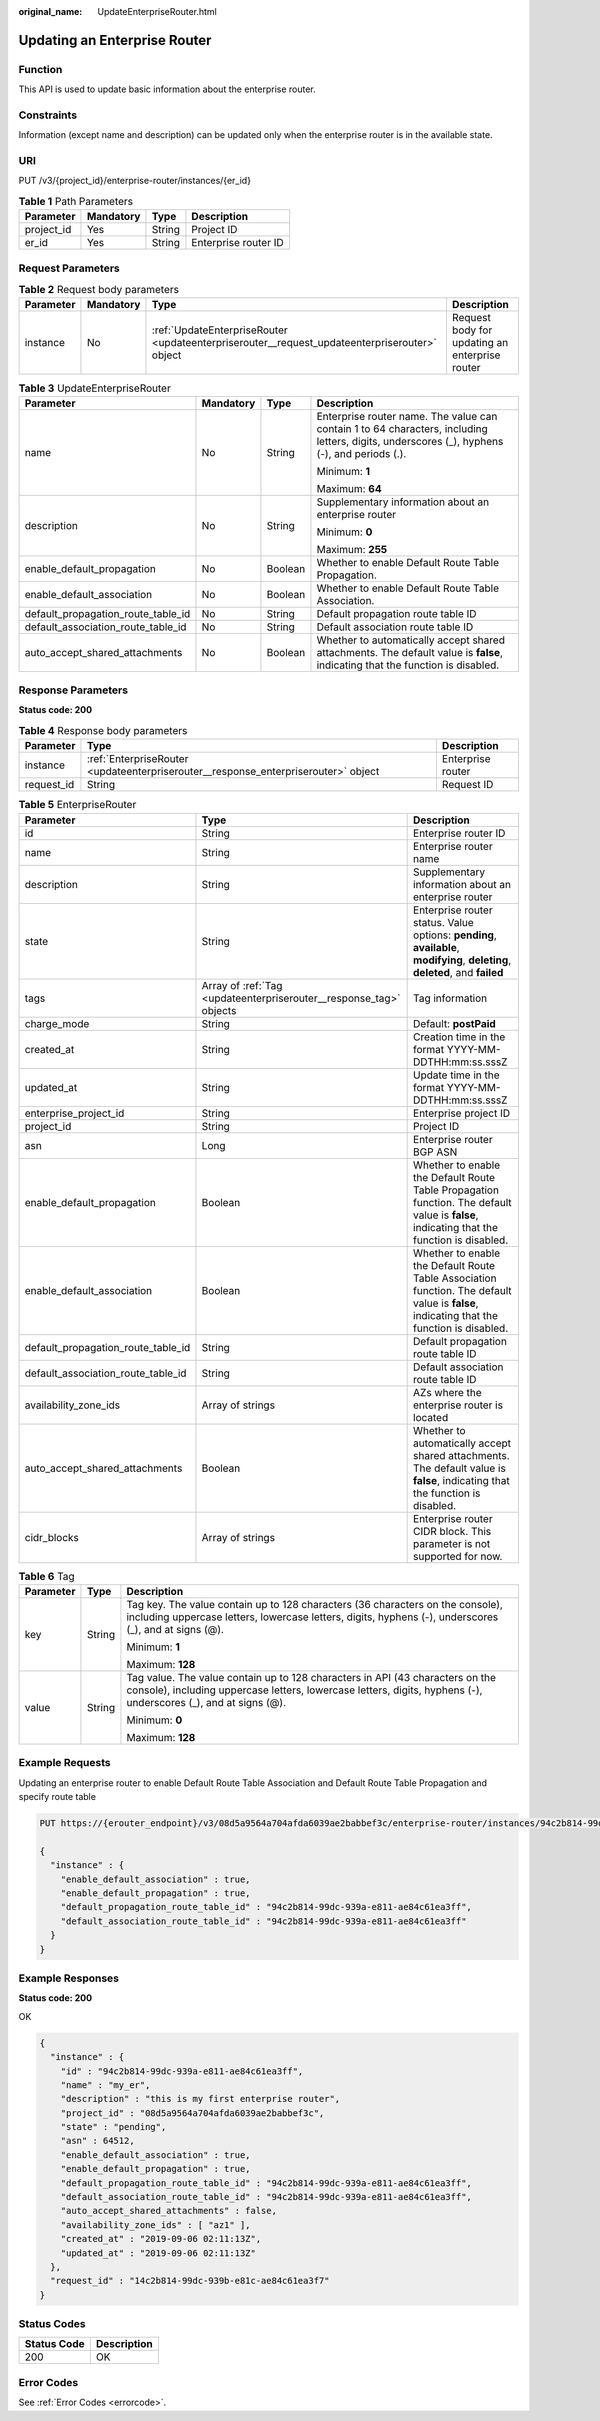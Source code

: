 :original_name: UpdateEnterpriseRouter.html

.. _UpdateEnterpriseRouter:

Updating an Enterprise Router
=============================

Function
--------

This API is used to update basic information about the enterprise router.

Constraints
-----------

Information (except name and description) can be updated only when the enterprise router is in the available state.

URI
---

PUT /v3/{project_id}/enterprise-router/instances/{er_id}

.. table:: **Table 1** Path Parameters

   ========== ========= ====== ====================
   Parameter  Mandatory Type   Description
   ========== ========= ====== ====================
   project_id Yes       String Project ID
   er_id      Yes       String Enterprise router ID
   ========== ========= ====== ====================

Request Parameters
------------------

.. table:: **Table 2** Request body parameters

   +-----------+-----------+-----------------------------------------------------------------------------------------------+------------------------------------------------+
   | Parameter | Mandatory | Type                                                                                          | Description                                    |
   +===========+===========+===============================================================================================+================================================+
   | instance  | No        | :ref:`UpdateEnterpriseRouter <updateenterpriserouter__request_updateenterpriserouter>` object | Request body for updating an enterprise router |
   +-----------+-----------+-----------------------------------------------------------------------------------------------+------------------------------------------------+

.. _updateenterpriserouter__request_updateenterpriserouter:

.. table:: **Table 3** UpdateEnterpriseRouter

   +------------------------------------+-----------------+-----------------+---------------------------------------------------------------------------------------------------------------------------------------------+
   | Parameter                          | Mandatory       | Type            | Description                                                                                                                                 |
   +====================================+=================+=================+=============================================================================================================================================+
   | name                               | No              | String          | Enterprise router name. The value can contain 1 to 64 characters, including letters, digits, underscores (_), hyphens (-), and periods (.). |
   |                                    |                 |                 |                                                                                                                                             |
   |                                    |                 |                 | Minimum: **1**                                                                                                                              |
   |                                    |                 |                 |                                                                                                                                             |
   |                                    |                 |                 | Maximum: **64**                                                                                                                             |
   +------------------------------------+-----------------+-----------------+---------------------------------------------------------------------------------------------------------------------------------------------+
   | description                        | No              | String          | Supplementary information about an enterprise router                                                                                        |
   |                                    |                 |                 |                                                                                                                                             |
   |                                    |                 |                 | Minimum: **0**                                                                                                                              |
   |                                    |                 |                 |                                                                                                                                             |
   |                                    |                 |                 | Maximum: **255**                                                                                                                            |
   +------------------------------------+-----------------+-----------------+---------------------------------------------------------------------------------------------------------------------------------------------+
   | enable_default_propagation         | No              | Boolean         | Whether to enable Default Route Table Propagation.                                                                                          |
   +------------------------------------+-----------------+-----------------+---------------------------------------------------------------------------------------------------------------------------------------------+
   | enable_default_association         | No              | Boolean         | Whether to enable Default Route Table Association.                                                                                          |
   +------------------------------------+-----------------+-----------------+---------------------------------------------------------------------------------------------------------------------------------------------+
   | default_propagation_route_table_id | No              | String          | Default propagation route table ID                                                                                                          |
   +------------------------------------+-----------------+-----------------+---------------------------------------------------------------------------------------------------------------------------------------------+
   | default_association_route_table_id | No              | String          | Default association route table ID                                                                                                          |
   +------------------------------------+-----------------+-----------------+---------------------------------------------------------------------------------------------------------------------------------------------+
   | auto_accept_shared_attachments     | No              | Boolean         | Whether to automatically accept shared attachments. The default value is **false**, indicating that the function is disabled.               |
   +------------------------------------+-----------------+-----------------+---------------------------------------------------------------------------------------------------------------------------------------------+

Response Parameters
-------------------

**Status code: 200**

.. table:: **Table 4** Response body parameters

   +------------+------------------------------------------------------------------------------------+-------------------+
   | Parameter  | Type                                                                               | Description       |
   +============+====================================================================================+===================+
   | instance   | :ref:`EnterpriseRouter <updateenterpriserouter__response_enterpriserouter>` object | Enterprise router |
   +------------+------------------------------------------------------------------------------------+-------------------+
   | request_id | String                                                                             | Request ID        |
   +------------+------------------------------------------------------------------------------------+-------------------+

.. _updateenterpriserouter__response_enterpriserouter:

.. table:: **Table 5** EnterpriseRouter

   +------------------------------------+--------------------------------------------------------------------+-------------------------------------------------------------------------------------------------------------------------------------------+
   | Parameter                          | Type                                                               | Description                                                                                                                               |
   +====================================+====================================================================+===========================================================================================================================================+
   | id                                 | String                                                             | Enterprise router ID                                                                                                                      |
   +------------------------------------+--------------------------------------------------------------------+-------------------------------------------------------------------------------------------------------------------------------------------+
   | name                               | String                                                             | Enterprise router name                                                                                                                    |
   +------------------------------------+--------------------------------------------------------------------+-------------------------------------------------------------------------------------------------------------------------------------------+
   | description                        | String                                                             | Supplementary information about an enterprise router                                                                                      |
   +------------------------------------+--------------------------------------------------------------------+-------------------------------------------------------------------------------------------------------------------------------------------+
   | state                              | String                                                             | Enterprise router status. Value options: **pending**, **available**, **modifying**, **deleting**, **deleted**, and **failed**             |
   +------------------------------------+--------------------------------------------------------------------+-------------------------------------------------------------------------------------------------------------------------------------------+
   | tags                               | Array of :ref:`Tag <updateenterpriserouter__response_tag>` objects | Tag information                                                                                                                           |
   +------------------------------------+--------------------------------------------------------------------+-------------------------------------------------------------------------------------------------------------------------------------------+
   | charge_mode                        | String                                                             | Default: **postPaid**                                                                                                                     |
   +------------------------------------+--------------------------------------------------------------------+-------------------------------------------------------------------------------------------------------------------------------------------+
   | created_at                         | String                                                             | Creation time in the format YYYY-MM-DDTHH:mm:ss.sssZ                                                                                      |
   +------------------------------------+--------------------------------------------------------------------+-------------------------------------------------------------------------------------------------------------------------------------------+
   | updated_at                         | String                                                             | Update time in the format YYYY-MM-DDTHH:mm:ss.sssZ                                                                                        |
   +------------------------------------+--------------------------------------------------------------------+-------------------------------------------------------------------------------------------------------------------------------------------+
   | enterprise_project_id              | String                                                             | Enterprise project ID                                                                                                                     |
   +------------------------------------+--------------------------------------------------------------------+-------------------------------------------------------------------------------------------------------------------------------------------+
   | project_id                         | String                                                             | Project ID                                                                                                                                |
   +------------------------------------+--------------------------------------------------------------------+-------------------------------------------------------------------------------------------------------------------------------------------+
   | asn                                | Long                                                               | Enterprise router BGP ASN                                                                                                                 |
   +------------------------------------+--------------------------------------------------------------------+-------------------------------------------------------------------------------------------------------------------------------------------+
   | enable_default_propagation         | Boolean                                                            | Whether to enable the Default Route Table Propagation function. The default value is **false**, indicating that the function is disabled. |
   +------------------------------------+--------------------------------------------------------------------+-------------------------------------------------------------------------------------------------------------------------------------------+
   | enable_default_association         | Boolean                                                            | Whether to enable the Default Route Table Association function. The default value is **false**, indicating that the function is disabled. |
   +------------------------------------+--------------------------------------------------------------------+-------------------------------------------------------------------------------------------------------------------------------------------+
   | default_propagation_route_table_id | String                                                             | Default propagation route table ID                                                                                                        |
   +------------------------------------+--------------------------------------------------------------------+-------------------------------------------------------------------------------------------------------------------------------------------+
   | default_association_route_table_id | String                                                             | Default association route table ID                                                                                                        |
   +------------------------------------+--------------------------------------------------------------------+-------------------------------------------------------------------------------------------------------------------------------------------+
   | availability_zone_ids              | Array of strings                                                   | AZs where the enterprise router is located                                                                                                |
   +------------------------------------+--------------------------------------------------------------------+-------------------------------------------------------------------------------------------------------------------------------------------+
   | auto_accept_shared_attachments     | Boolean                                                            | Whether to automatically accept shared attachments. The default value is **false**, indicating that the function is disabled.             |
   +------------------------------------+--------------------------------------------------------------------+-------------------------------------------------------------------------------------------------------------------------------------------+
   | cidr_blocks                        | Array of strings                                                   | Enterprise router CIDR block. This parameter is not supported for now.                                                                    |
   +------------------------------------+--------------------------------------------------------------------+-------------------------------------------------------------------------------------------------------------------------------------------+

.. _updateenterpriserouter__response_tag:

.. table:: **Table 6** Tag

   +-----------------------+-----------------------+--------------------------------------------------------------------------------------------------------------------------------------------------------------------------------------------------+
   | Parameter             | Type                  | Description                                                                                                                                                                                      |
   +=======================+=======================+==================================================================================================================================================================================================+
   | key                   | String                | Tag key. The value contain up to 128 characters (36 characters on the console), including uppercase letters, lowercase letters, digits, hyphens (-), underscores (_), and at signs (@).          |
   |                       |                       |                                                                                                                                                                                                  |
   |                       |                       | Minimum: **1**                                                                                                                                                                                   |
   |                       |                       |                                                                                                                                                                                                  |
   |                       |                       | Maximum: **128**                                                                                                                                                                                 |
   +-----------------------+-----------------------+--------------------------------------------------------------------------------------------------------------------------------------------------------------------------------------------------+
   | value                 | String                | Tag value. The value contain up to 128 characters in API (43 characters on the console), including uppercase letters, lowercase letters, digits, hyphens (-), underscores (_), and at signs (@). |
   |                       |                       |                                                                                                                                                                                                  |
   |                       |                       | Minimum: **0**                                                                                                                                                                                   |
   |                       |                       |                                                                                                                                                                                                  |
   |                       |                       | Maximum: **128**                                                                                                                                                                                 |
   +-----------------------+-----------------------+--------------------------------------------------------------------------------------------------------------------------------------------------------------------------------------------------+

Example Requests
----------------

Updating an enterprise router to enable Default Route Table Association and Default Route Table Propagation and specify route table

.. code-block:: text

   PUT https://{erouter_endpoint}/v3/08d5a9564a704afda6039ae2babbef3c/enterprise-router/instances/94c2b814-99dc-939a-e811-ae84c61ea3ff

   {
     "instance" : {
       "enable_default_association" : true,
       "enable_default_propagation" : true,
       "default_propagation_route_table_id" : "94c2b814-99dc-939a-e811-ae84c61ea3ff",
       "default_association_route_table_id" : "94c2b814-99dc-939a-e811-ae84c61ea3ff"
     }
   }

Example Responses
-----------------

**Status code: 200**

OK

.. code-block::

   {
     "instance" : {
       "id" : "94c2b814-99dc-939a-e811-ae84c61ea3ff",
       "name" : "my_er",
       "description" : "this is my first enterprise router",
       "project_id" : "08d5a9564a704afda6039ae2babbef3c",
       "state" : "pending",
       "asn" : 64512,
       "enable_default_association" : true,
       "enable_default_propagation" : true,
       "default_propagation_route_table_id" : "94c2b814-99dc-939a-e811-ae84c61ea3ff",
       "default_association_route_table_id" : "94c2b814-99dc-939a-e811-ae84c61ea3ff",
       "auto_accept_shared_attachments" : false,
       "availability_zone_ids" : [ "az1" ],
       "created_at" : "2019-09-06 02:11:13Z",
       "updated_at" : "2019-09-06 02:11:13Z"
     },
     "request_id" : "14c2b814-99dc-939b-e81c-ae84c61ea3f7"
   }

Status Codes
------------

=========== ===========
Status Code Description
=========== ===========
200         OK
=========== ===========

Error Codes
-----------

See :ref:`Error Codes <errorcode>`.

